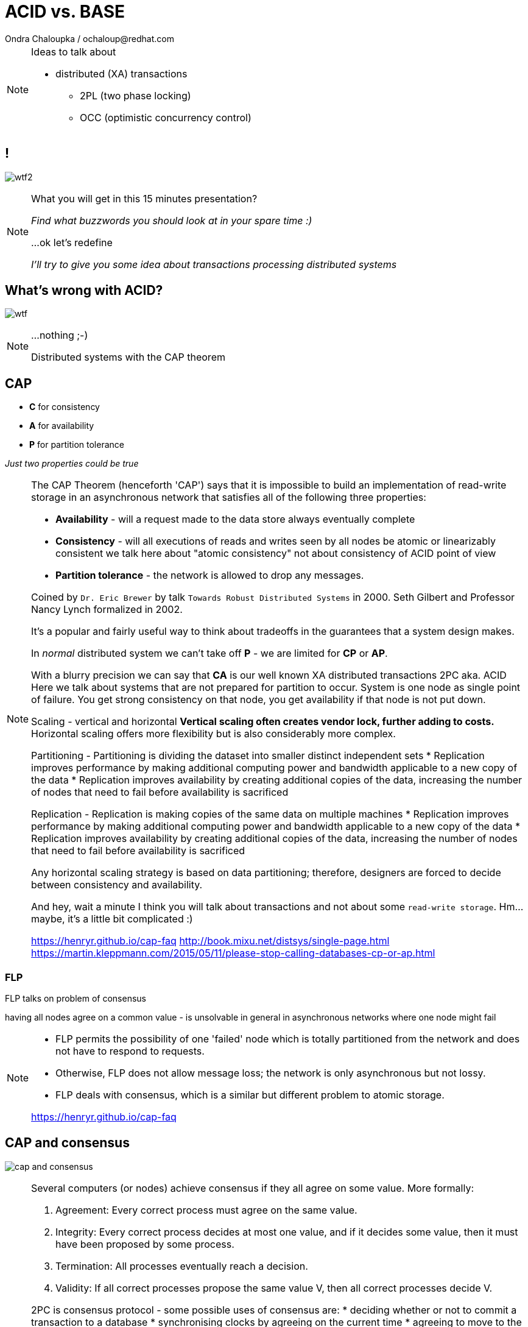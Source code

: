 :source-highlighter: highlight.js
:revealjs_theme: redhat
:revealjs_controls: false
:revealjs_center: true
:revealjs_transition: concave

:images: ./misc


= ACID vs. BASE
Ondra Chaloupka / ochaloup@redhat.com

[NOTE.speaker]
--
Ideas to talk about

* distributed (XA) transactions
** 2PL (two phase locking)
** OCC (optimistic concurrency control)
--


== !

image:{images}/entertain/wtf2.jpg[role="noborder"]

[NOTE.speaker]
--
What you will get in this 15 minutes presentation?

_Find what buzzwords you should look at in your spare time :)_

...ok let's redefine

_I'll try to give you some idea about transactions processing distributed systems_
--


== What's wrong with ACID?

image:{images}/entertain/wtf.jpg[role="noborder"]

[NOTE.speaker]
--
...nothing ;-)

Distributed systems with the CAP theorem
--


== CAP

* *C* for consistency
* *A* for availability
* *P* for partition tolerance

_Just two properties could be true_

[NOTE.speaker]
--
The CAP Theorem (henceforth 'CAP') says that it is impossible to build an implementation of read-write storage
in an asynchronous network that satisfies all of the following three properties:

* *Availability* - will a request made to the data store always eventually complete
* *Consistency* - will all executions of reads and writes seen by all nodes be atomic or linearizably consistent
  we talk here about "atomic consistency" not about consistency of ACID point of view
* *Partition tolerance* - the network is allowed to drop any messages.

Coined by `Dr. Eric Brewer` by talk `Towards Robust Distributed Systems` in 2000.
Seth Gilbert and Professor Nancy Lynch formalized in 2002.

It's a popular and fairly useful way to think about tradeoffs in the guarantees that a system design makes.

In _normal_ distributed system we can't take off *P* - we are limited for *CP* or *AP*.

With a blurry precision we can say that *CA* is our well known XA distributed transactions 2PC aka. ACID +
Here we talk about systems that are not prepared for partition to occur.
System is one node as single point of failure. You get strong consistency on that node, you get availability
if that node is not put down.

Scaling - vertical and horizontal
** Vertical scaling often creates vendor lock, further adding to costs.
** Horizontal scaling offers more flexibility but is also considerably more complex.

Partitioning - Partitioning is dividing the dataset into smaller distinct independent sets
* Replication improves performance by making additional computing power and bandwidth applicable to a new copy of the data
* Replication improves availability by creating additional copies of the data, increasing the number of nodes that need to fail before availability is sacrificed

Replication - Replication is making copies of the same data on multiple machines
* Replication improves performance by making additional computing power and bandwidth applicable to a new copy of the data
* Replication improves availability by creating additional copies of the data, increasing the number of nodes that need to fail before availability is sacrificed

Any horizontal scaling strategy is based on data partitioning; therefore,
designers are forced to decide between consistency and availability.

And hey, wait a minute I think you will talk about transactions and not about some `read-write storage`.
Hm... maybe, it's a little bit complicated :)

https://henryr.github.io/cap-faq
http://book.mixu.net/distsys/single-page.html
https://martin.kleppmann.com/2015/05/11/please-stop-calling-databases-cp-or-ap.html
--


=== FLP

FLP talks on problem of consensus

having all nodes agree on a common value - is unsolvable in general in asynchronous
networks where one node might fail

[NOTE.speaker]
--
* FLP permits the possibility of one 'failed' node which is totally partitioned from the network and does not have to respond to requests.
* Otherwise, FLP does not allow message loss; the network is only asynchronous but not lossy.
* FLP deals with consensus, which is a similar but different problem to atomic storage.

https://henryr.github.io/cap-faq
--

== CAP and consensus

image:{images}/cap/cap-and-consensus.png[role="noborder"]

[NOTE.speaker]
--
Several computers (or nodes) achieve consensus if they all agree on some value. More formally:

. Agreement: Every correct process must agree on the same value.
. Integrity: Every correct process decides at most one value, and if it decides some value, then it must have been proposed by some process.
. Termination: All processes eventually reach a decision.
. Validity: If all correct processes propose the same value V, then all correct processes decide V.

2PC is consensus protocol - some possible uses of consensus are:
* deciding whether or not to commit a transaction to a database
* synchronising clocks by agreeing on the current time
* agreeing to move to the next stage of a distributed algorithm (this is the famous replicated state machine approach)
* electing a leader node to coordinate some higher-level protocol

* CA (consistency + availability). Examples include full strict quorum protocols, such as two-phase commit.
* CP (consistency + partition tolerance). Examples include majority quorum protocols in which minority partitions are unavailable such as Paxos, ZAB, Raft.
* AP (availability + partition tolerance). Examples include protocols using conflict resolution, such as Dynamo.

If you don’t want to lose linearizability, you have to make sure you do
all your reads and writes in one datacenter, which you may call the leader.

* Strong consistency models (capable of maintaining a single copy)
** Linearizable consistency: Under linearizable consistency, all operations appear to have
   executed atomically in an order that is consistent with the global real-time ordering of operations. (Herlihy & Wing, 1991)
** Sequential consistency: Under sequential consistency, all operations appear to have executed
   atomically in some order that is consistent with the order seen at individual nodes and that is equal at all nodes. (Lamport, 1979)
*** Paxos. Paxos is one of the most important algorithms when writing strongly consistent partition tolerant replicated systems.
    It is used in many of Google's systems, including the Chubby lock manager used by BigTable/Megastore,
    the Google File System as well as Spanner.
*** ZAB. ZAB - the Zookeeper Atomic Broadcast
*** Raft - easier Paxos
* Weak consistency models (not strong)
** Client-centric consistency models: many kinds of consistency models that are client-centric
** Causal consistency: strongest model available, strongest is global causal+ consistency
   – global as in needing to coordinate across datacenters, and the ‘+‘ to indicate that we care about convergence
** Eventual consistency models
*** Eventual consistency with probabilistic guarantees : Amazon's Dynamo
   (LinkedIn's Voldemort, Facebook's Cassandra and Basho's Riak based on that)
*** Eventual consistency with strong guarantees : CRDT, CALM

* CAP
** Availability has multiple forms - CAP talks about total availability
** Consistency has multiple forms - CAP talks about linearizability (strict consistency)

* DB consistency studies - e.g. Read skew
* CAP - consistency, availability, partition tolerance
** atomic consistency - it's hardly bound to be lineralizable
** weaker consistency - relaxing CAP
*** causal consistency - when server goes down particular client can see error but other clients can continue to work on other servers
*** eventual consistency - data is distributed to (all) servers at the end (someday)

* https://martin.kleppmann.com/2015/05/11/please-stop-calling-databases-cp-or-ap.html
* https://en.wikipedia.org/wiki/Consistency_model
* https://aphyr.com/posts/322-call-me-maybe-mongodb-stale-reads
* http://thesecretlivesofdata.com/raft
* https://blog.acolyer.org/2015/09/02/the-potential-dangers-of-causal-consistency-and-an-explicit-solution
* http://the-paper-trail.org/blog/consensus-protocols-two-phase-commit
* http://the-paper-trail.org/blog/consensus-protocols-three-phase-commit
* http://the-paper-trail.org/blog/consensus-protocols-paxos
* http://book.mixu.net/distsys/single-page.html
--


== Definition ACID

* *A* for atomicity
* *C* for consistency
* *I* for isolation
* *D* for durability

[NOTE.speaker]
--
** set of properties of a (database) transaction

* *Atomic* - "all or nothing", all operations in a transaction succeed or every operation is rolled back
* *Consistent* - on the completion of a transaction, the database is structurally sound
  that covers e.g. preserve foreign keys, uniqueness defined by schema etc.
* *Isolated* - transactions do not contend with one another. Contentious access to data is moderated by the database
  so that transactions appear to run sequentially.
* *Durable* - The results of applying a transaction are permanent, even in the presence of failures.

* https://en.wikipedia.org/wiki/ACID
--


== ACID vs. CAP consistency

_ACID consistency_ *!=* _CAP consistency_

[NOTE.speaker]
--
* ACID - I+C is compound
** 4 level of isolation -> 3 reads phenomenon

* https://en.wikipedia.org/wiki/Isolation_(database_systems)
* https://en.wikipedia.org/wiki/Consistency_(database_systems)
* https://en.wikipedia.org/wiki/Consistency_model
* https://wiki.postgresql.org/wiki/SSI#Simple_Write_Skew
--


== Definition BASE

* *BA* for basic availability
* *S* for soft-state
* *E* for eventual consistency

[NOTE.speaker]
--
* *Basic Availability* - The database appears to work most of the time.
* *Soft-state* - Stores don’t have to be write-consistent, nor do different replicas have to be mutually consistent all the time.
* *Eventual consistency* - Stores exhibit consistency at some later point (e.g., lazily at read time).

BASE properties are much looser than ACID guarantees, but there isn’t a direct one-for-one mapping between the two consistency models.

We can observe BASE tranaction (not the ACID one) on many NoSQL databases.
* https://neo4j.com/blog/acid-vs-base-consistency-models-explained
* https://neo4j.com/blog/aggregate-stores-tour/

* http://queue.acm.org/detail.cfm?id=1394128
* http://highscalability.com/blog/2013/5/1/myth-eric-brewer-on-why-banks-are-base-not-acid-availability.html
--

== _Distributed_ BASE transactions

An available transaction

[NOTE.speaker]
--
BASE is a way how to get a distributed transaction (transaction over multiple resources/databases) being available.

* Technique known as 2PC (two-phase commit) for providing ACID guarantees across multiple database instances.
* ACID provides the consistency choice for partitioned databases, then how do you achieve availability instead? One answer is BASE.

* If you want Serializable Isolation level then you should take a look on the http://research.google.com/pubs/pub36726.html[Percolator's transactions].
  The Percolator's transactions are quite known in the industry and have been used in the https://aws.amazon.com/blogs/aws/dynamodb-transaction-library/[Amazon's DynamoDB transaction library], in the https://www.cockroachlabs.com/blog/how-cockroachdb-distributes-atomic-transactions/[CockroachDB database]
  and in the Google's Pecolator system itself. http://rystsov.info/2016/03/02/cross-shard-txs.html[A step-by-step visualization] of the Percolator's transactions may help you to understand it.
* If you expect contention and can deal with Read Committed isolation level then http://www.bailis.org/papers/ramp-sigmod2014.pdf[RAMP transactions by Peter Bailis] may suit you.
  I also created http://rystsov.info/2016/04/07/ramp.html[a step-by-step RAMP visualization].
* The third approach is to use compensating transactions also known as the saga pattern. It was described in the late 80s in the http://www.cs.cornell.edu/andru/cs711/2002fa/reading/sagas.pdf[Sagas paper]
  but became more actual with the raise of distributed systems.

* http://stackoverflow.com/questions/36357429/how-to-manage-transactions-over-multiple-databases/36710510
* https://www.linkedin.com/pulse/client-side-transactions-distributed-data-stores-denis-rystsov
* https://www.youtube.com/watch?v=53DVkaW5Fb0
* https://www.youtube.com/watch?v=xDuwrtwYHu8
--

== MSA and weak consistency

[NOTE.speaker]
--
* https://www.ibm.com/developerworks/cloud/library/cl-build-app-using-microservices-and-cqrs-trs/
* http://www.grahamlea.com/2016/08/distributed-transactions-microservices-icebergs : Why distributed transactions are bad in MSA
* http://blog.christianposta.com/microservices/the-hardest-part-about-microservices-data : Data management in MSA
* http://debezium.io : Red Hat to event source things from DB
* https://kafemlejnek.tv/dil-6-nastupujici-architektury-web-aplikaci : Kafemlejnek.tv
* http://programio.havrlant.cz/kafka : Lukáš Havrlant blog
--


== !

image:{images}/entertain/cajk.jpg[role="noborder", , height="300"]

Distributed systems: for fun and profit

http://book.mixu.net/distsys

[NOTE.speaker]
--
Please submit your talk to our lighting talks schedule.

* and yes http://dataintensive.net : book Design Data-intensive Applications
* and yes http://the-paper-trail.org/blog/distributed-systems-theory-for-the-distributed-systems-engineer
--
